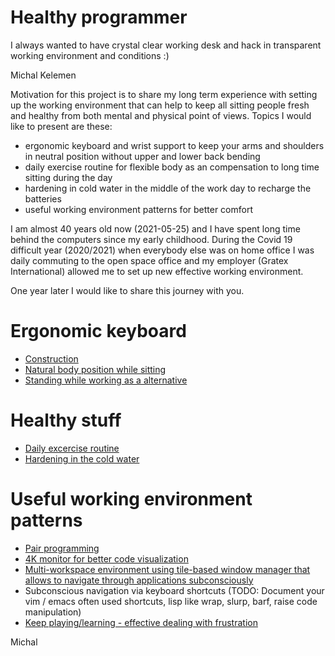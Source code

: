* Healthy programmer

I always wanted to have crystal clear working desk and hack in transparent working environment and conditions :)

[[./hardening/20220118_114153.jpg]]

Michal Kelemen


Motivation for this project is to share my long term experience with setting up the working environment
that can help to keep all sitting people fresh and healthy from both mental and physical point of views.
Topics I would like to present are these:

- ergonomic keyboard and wrist support to keep your arms and shoulders in neutral position without upper and lower back bending
- daily exercise routine for flexible body as an compensation to long time sitting during the day
- hardening in cold water in the middle of the work day to recharge the batteries
- useful working environment patterns for better comfort

I am almost 40 years old now (2021-05-25) and I have spent long time behind the computers since my early childhood.
During the Covid 19 difficult year (2020/2021) when everybody else was on home office I was daily commuting to the
open space office and my employer (Gratex International) allowed me to set up new effective working environment.

One year later I would like to share this journey with you.

* Ergonomic keyboard

- [[file:./keyboard/keyboard.org][Construction]]
- [[file:./keyboard/traditional-vs-ergo.org][Natural body position while sitting]]
- [[file:./exercise/standing.org][Standing while working as a alternative]]

* Healthy stuff

- [[./exercise/exercise.org][Daily excercise routine]]
- [[./hardening/hardening.org][Hardening in the cold water]]

* Useful working environment patterns

- [[file:./extreme-programming/pair-programming.org][Pair programming]]
- [[file:./patterns/4k-code-visualization.org][4K monitor for better code visualization]]
- [[file:./workspace/workspace.org][Multi-workspace environment using tile-based window manager that allows to navigate through applications subconsciously]]
- Subconscious navigation via keyboard shortcuts (TODO: Document your vim / emacs often used shortcuts, lisp like wrap, slurp, barf, raise code manipulation)
- [[file:/patterns/keep.org][Keep playing/learning - effective dealing with frustration]]

[[./patterns/images/20220104_072151.jpg]]

Michal
